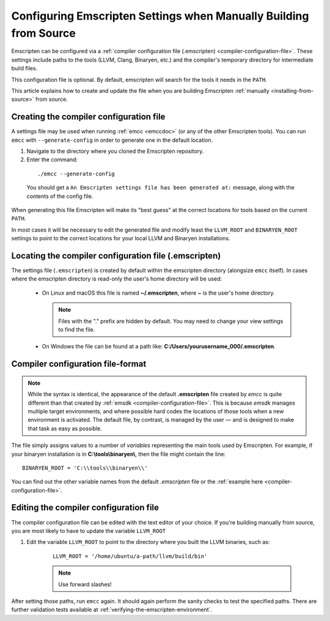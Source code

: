 .. _configuring-emscripten-settings:

==================================================================
Configuring Emscripten Settings when Manually Building from Source
==================================================================

Emscripten can be configured via a :ref:`compiler
configuration file (.emscripten) <compiler-configuration-file>`. These settings
include paths to the tools (LLVM, Clang, Binaryen, etc.) and the compiler's
temporary directory for intermediate build files.

This configuration file is optional.  By default, emscripten will search
for the tools it needs in the ``PATH``.

This article explains how to create and update the file when you are building
Emscripten :ref:`manually <installing-from-source>` from source.


Creating the compiler configuration file
========================================

A settings file may be used when running :ref:`emcc <emccdoc>` (or any of the
other Emscripten tools).  You can run ``emcc`` with ``--generate-config``
in order to generate one in the default location.

1. Navigate to the directory where you cloned the Emscripten repository.
2. Enter the command:

  ::

    ./emcc --generate-config

  You should get a ``An Emscripten settings file has been generated at:``
  message, along with the contents of the config file.

When generating this file Emscripten will make its "best guess" at the correct
locations for tools based on the current ``PATH``.

In most cases it will be necessary to edit the generated file and modify
least the ``LLVM_ROOT`` and ``BINARYEN_ROOT`` settings to point to the correct
locations for your local LLVM and Binaryen installations.


Locating the compiler configuration file (.emscripten)
======================================================

The settings file (``.emscripten``) is created by default within the emscripten
directory (alongsize ``emcc`` itself).  In cases where the emscripten directory
is read-only the user's home directory will be used:

  - On Linux and macOS this file is named **~/.emscripten**, where ~ is the
    user's home directory.

    .. note:: Files with the "." prefix are hidden by default. You may need to change your view settings to find the file.

  - On Windows the file can be found at a path like: **C:/Users/yourusername_000/.emscripten**.


Compiler configuration file-format
==================================

.. note:: While the syntax is identical, the appearance of the default **.emscripten** file created by *emcc* is quite different than that created by :ref:`emsdk <compiler-configuration-file>`. This is because *emsdk* manages multiple target environments, and where possible hard codes the locations of those tools when a new environment is activated. The default file, by contrast, is managed by the user — and is designed to make that task as easy as possible.

The file simply assigns values to a number of *variables* representing the main
tools used by Emscripten. For example, if your binaryen installation is in
**C:\\tools\\binaryen\\**, then the file might contain the line: ::

  BINARYEN_ROOT = 'C:\\tools\\binaryen\\'

You can find out the other variable names from the default *.emscripten* file or
the :ref:`example here <compiler-configuration-file>`.

Editing the compiler configuration file
=======================================

The compiler configuration file can be edited with the text editor of your
choice. If you're building manually from source, you are most likely to have to
update the variable ``LLVM_ROOT``

#. Edit the variable ``LLVM_ROOT`` to point to the directory where you built the
   LLVM binaries, such as:

    ::

      LLVM_ROOT = '/home/ubuntu/a-path/llvm/build/bin'

    .. note:: Use forward slashes!

After setting those paths, run ``emcc`` again. It should again perform the sanity checks to test the specified paths. There are further validation tests available at :ref:`verifying-the-emscripten-environment`.
